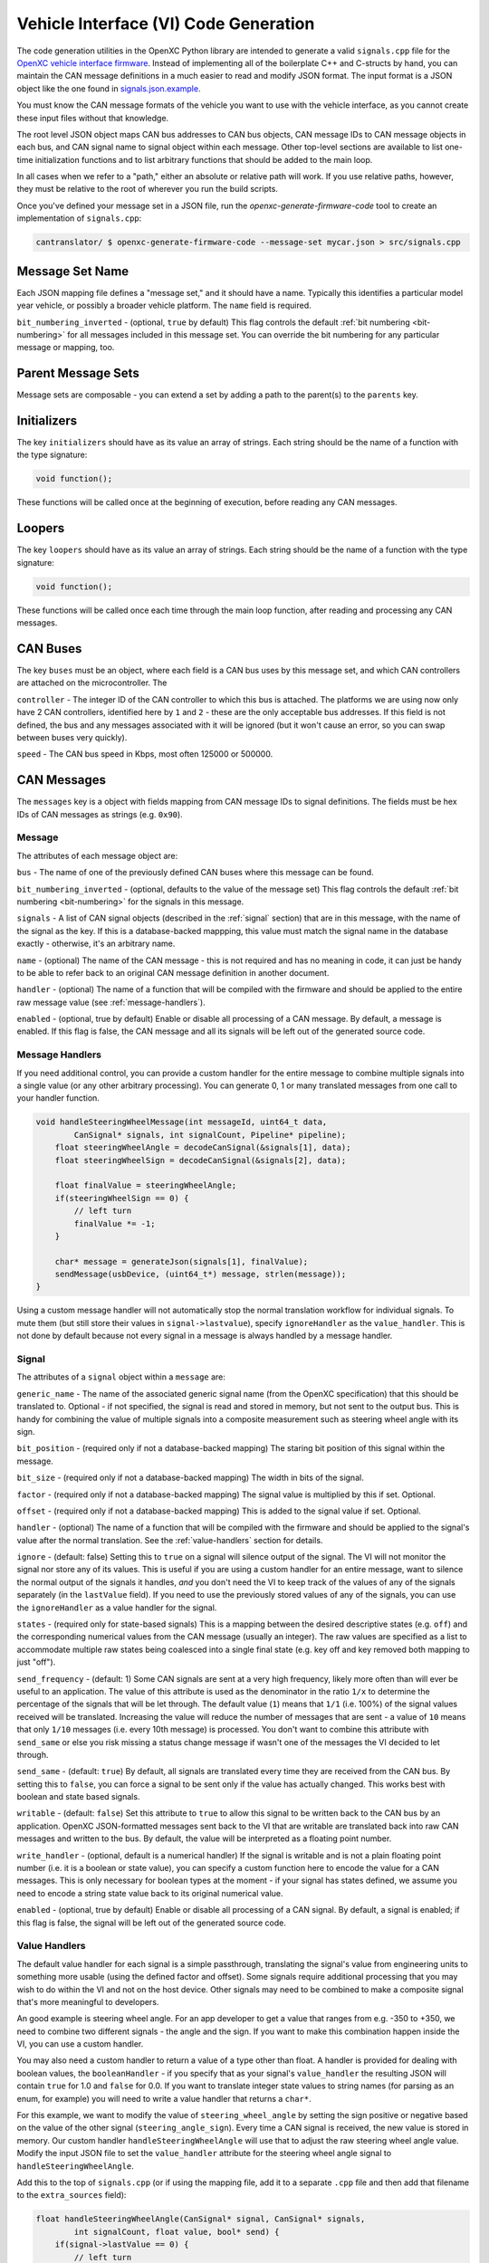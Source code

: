 =======================================
Vehicle Interface (VI) Code Generation
=======================================

The code generation utilities in the OpenXC Python library are intended to
generate a valid ``signals.cpp`` file for the `OpenXC vehicle interface firmware
<http://vi-firmware.openxcplatform.com>`_. Instead of implementing all of the
boilerplate C++ and C-structs by hand, you can maintain the CAN message
definitions in a much easier to read and modify JSON format. The input format is
a JSON object like the one found in `signals.json.example
<https://github.com/openxc/cantranslator/blob/master/src/signals.json.example>`_.

You must know the CAN message formats of the vehicle you want to use with the
vehicle interface, as you cannot create these input files without that
knowledge.

The root level JSON object maps CAN bus addresses to CAN bus objects,  CAN
message IDs to CAN message objects in each bus, and CAN signal name to signal
object within each message. Other top-level sections are available to list
one-time initialization functions and to list arbitrary functions that should be
added to the main loop.

In all cases when we refer to a "path," either an absolute or relative
path will work. If you use relative paths, however, they must be relative
to the root of wherever you run the build scripts.

Once you've defined your message set in a JSON file, run the
`openxc-generate-firmware-code` tool to create an implementation of
``signals.cpp``:

.. code-block:: sh

    cantranslator/ $ openxc-generate-firmware-code --message-set mycar.json > src/signals.cpp

Message Set Name
================

Each JSON mapping file defines a "message set," and it should have a name.
Typically this identifies a particular model year vehicle, or possibly a broader
vehicle platform. The ``name`` field is required.

``bit_numbering_inverted`` - (optional, ``true`` by default) This flag controls
the default :ref:`bit numbering <bit-numbering>` for all messages included in this message set.
You can override the bit numbering for any particular message or mapping, too.

Parent Message Sets
===================

Message sets are composable - you can extend a set by adding a path to the
parent(s) to the ``parents`` key.

Initializers
============

The key ``initializers`` should have as its value an array of strings. Each
string should be the name of a function with the type signature:

.. code-block:: c

   void function();

These functions will be called once at the beginning of execution, before
reading any CAN messages.

Loopers
=======

The key ``loopers`` should have as its value an array of strings. Each
string should be the name of a function with the type signature:

.. code-block:: c

   void function();

These functions will be called once each time through the main loop function,
after reading and processing any CAN messages.

CAN Buses
=========

The key ``buses`` must be an object, where each field is a CAN bus uses by this
message set, and which CAN controllers are attached on the microcontroller. The

``controller`` - The integer ID of the CAN controller to which this bus is
attached. The platforms we are using now only have 2 CAN controllers, identified
here by ``1`` and ``2`` - these are the only acceptable bus addresses. If this
field is not defined, the bus and any messages associated with it will be
ignored (but it won't cause an error, so you can swap between buses very
quickly).

``speed`` - The CAN bus speed in Kbps, most often 125000 or 500000.

.. _messages:

CAN Messages
============

The ``messages`` key is a object with fields mapping from CAN message IDs
to signal definitions. The fields must be hex IDs of CAN messages as
strings (e.g. ``0x90``).

Message
-------

The attributes of each message object are:

``bus`` - The name of one of the previously defined CAN buses where this message
can be found.

``bit_numbering_inverted`` - (optional, defaults to the value of the message set)
This flag controls the default :ref:`bit numbering <bit-numbering>` for the signals in this message.

``signals`` - A list of CAN signal objects (described in the :ref:`signal`
section) that are in this message, with the name of the signal as the key. If
this is a database-backed mappping, this value must match the signal name in the
database exactly - otherwise, it's an arbitrary name.

``name`` - (optional) The name of the CAN message - this is not required and has
no meaning in code, it can just be handy to be able to refer back to an original
CAN message definition in another document.

``handler`` - (optional) The name of a function that will be compiled with the
firmware and should be applied to the entire raw message value (see
:ref:`message-handlers`).

``enabled`` - (optional, true by default) Enable or disable all processing of a
CAN message. By default, a message is enabled. If this flag is false, the CAN
message and all its signals will be left out of the generated source code.

.. _message-handlers:

Message Handlers
----------------

If you need additional control, you can provide a custom handler for the
entire message to combine multiple signals into a single value (or any
other arbitrary processing). You can generate 0, 1 or many translated
messages from one call to your handler function.

.. code-block:: c

    void handleSteeringWheelMessage(int messageId, uint64_t data,
            CanSignal* signals, int signalCount, Pipeline* pipeline);
        float steeringWheelAngle = decodeCanSignal(&signals[1], data);
        float steeringWheelSign = decodeCanSignal(&signals[2], data);

        float finalValue = steeringWheelAngle;
        if(steeringWheelSign == 0) {
            // left turn
            finalValue *= -1;
        }

        char* message = generateJson(signals[1], finalValue);
        sendMessage(usbDevice, (uint64_t*) message, strlen(message));
    }

Using a custom message handler will not automatically stop the normal
translation workflow for individual signals. To mute them (but still store
their values in ``signal->lastvalue``), specify ``ignoreHandler`` as the
``value_handler``. This is not done by default because not every signal in
a message is always handled by a message handler.

.. _signal:

Signal
-------

The attributes of a ``signal`` object within a ``message`` are:

``generic_name`` - The name of the associated generic signal name (from
the OpenXC specification) that this should be translated to. Optional -
if not specified, the signal is read and stored in memory, but not sent
to the output bus. This is handy for combining the value of multiple
signals into a composite measurement such as steering wheel angle with
its sign.

``bit_position`` - (required only if not a database-backed mapping) The staring
bit position of this signal within the message.

``bit_size`` - (required only if not a database-backed mapping) The width in
bits of the signal.

``factor`` - (required only if not a database-backed mapping) The signal value
is multiplied by this if set. Optional.

``offset`` - (required only if not a database-backed mapping) This is added to
the signal value if set. Optional.

``handler`` - (optional) The name of a function that will be compiled with the
firmware and should be applied to the signal's value after the normal
translation. See the :ref:`value-handlers` section for details.

``ignore`` - (default: false) Setting this to ``true`` on a signal will silence
output of the signal. The VI will not monitor the signal nor store any of its
values. This is useful if you are using a custom handler for an entire message,
want to silence the normal output of the signals it handles, *and* you don't
need the VI to keep track of the values of any of the signals separately (in the
``lastValue`` field). If you need to use the previously stored values of any of
the signals, you can use the ``ignoreHandler`` as a value handler for the
signal.

``states`` - (required only for state-based signals) This is a mapping between
the desired descriptive states (e.g. ``off``) and the corresponding numerical
values from the CAN message (usually an integer). The raw values are specified
as a list to accommodate multiple raw states being coalesced into a single final
state (e.g. key off and key removed both mapping to just "off").

``send_frequency`` - (default: 1) Some CAN signals are sent at a very high
frequency, likely more often than will ever be useful to an application. The
value of this attribute is used as the denominator in the ratio ``1/x`` to
determine the percentage of the signals that will be let through. The default
value (``1``) means that ``1/1`` (i.e. 100%) of the signal values received will
be translated. Increasing the value will reduce the number of messages that are
sent - a value of ``10`` means that only ``1/10`` messages (i.e. every 10th
message) is processed. You don't want to combine this attribute with
``send_same`` or else you risk missing a status change message if wasn't one of
the messages the VI decided to let through.

``send_same`` - (default: ``true``) By default, all signals are translated every
time they are received from the CAN bus. By setting this to ``false``, you can
force a signal to be sent only if the value has actually changed. This works
best with boolean and state based signals.

``writable`` - (default: ``false``) Set this attribute to ``true`` to allow this
signal to be written back to the CAN bus by an application. OpenXC
JSON-formatted messages sent back to the VI that are writable are translated
back into raw CAN messages and written to the bus. By default, the value will be
interpreted as a floating point number.

``write_handler`` - (optional, default is a numerical handler) If the signal is
writable and is not a plain floating point number (i.e. it is a boolean or state
value), you can specify a custom function here to encode the value for a CAN
messages. This is only necessary for boolean types at the moment - if your
signal has states defined, we assume you need to encode a string state value
back to its original numerical value.

``enabled`` - (optional, true by default) Enable or disable all processing of a
CAN signal. By default, a signal is enabled; if this flag is false, the signal
will be left out of the generated source code.

.. _value-handlers:

Value Handlers
--------------

The default value handler for each signal is a simple passthrough,
translating the signal's value from engineering units to something more
usable (using the defined factor and offset). Some signals require
additional processing that you may wish to do within the VI and
not on the host device. Other signals may need to be combined to make a
composite signal that's more meaningful to developers.

An good example is steering wheel angle. For an app developer to get a
value that ranges from e.g. -350 to +350, we need to combine two
different signals - the angle and the sign. If you want to make this
combination happen inside the VI, you can use a custom handler.

You may also need a custom handler to return a value of a type other
than float. A handler is provided for dealing with boolean values, the
``booleanHandler`` - if you specify that as your signal's
``value_handler`` the resulting JSON will contain ``true`` for 1.0 and
``false`` for 0.0. If you want to translate integer state values to
string names (for parsing as an enum, for example) you will need to
write a value handler that returns a ``char*``.

For this example, we want to modify the value of ``steering_wheel_angle``
by setting the sign positive or negative based on the value of the other
signal (``steering_angle_sign``). Every time a CAN signal is received, the
new value is stored in memory. Our custom handler
``handleSteeringWheelAngle`` will use that to adjust the raw steering
wheel angle value. Modify the input JSON file to set the ``value_handler``
attribute for the steering wheel angle signal to
``handleSteeringWheelAngle``.

Add this to the top of ``signals.cpp`` (or if using the mapping file, add it to
a separate ``.cpp`` file and then add that filename to the ``extra_sources``
field):

.. code-block:: c

    float handleSteeringWheelAngle(CanSignal* signal, CanSignal* signals,
            int signalCount, float value, bool* send) {
        if(signal->lastValue == 0) {
            // left turn
            value *= -1;
        }
        return value;
    }

The valid return types for value handlers are ``bool``, ``float`` and
``char*`` - the function prototype must match one of:

.. code-block:: c

    char* customHandler(CanSignal* signal, CanSignal* signals, int signalCount,
            float value, bool* send);

    float customHandler(CanSignal* signal, CanSignal* signals, int signalCount,
            float value, bool* send);

    bool customhandler(cansignal* signal, cansignal* signals, int signalCount,
            float value, bool* send);

where ``signal`` is a pointer to the ``CanSignal`` this is handling,
``signals`` is an array of all signals, ``value`` is the raw value
from CAN and ``send`` is a flag to indicate if this should be sent over
USB.

The ``bool* send`` parameter is a pointer to a ``bool`` you can flip to
``false`` if this signal value need not be sent over USB. This can be
useful if you don't want to keep notifying the same status over and over
again, but only in the event of a change in value (you can use the
``lastValue`` field on the CanSignal object to determine if this is true).
It's also good practice to inspect the value of ``send`` when your custom
handler is called - the normal translation workflow may have decided the
data shouldn't be sent (e.g. the value hasn't changed and ``sendSame ==
false``). Handlers are called every time a signal is received, even if
``send == false``, so that you have the flexibility to implement custom
processing that depends on receiving every data point.

A known issue with this method is that there is no guarantee that the
last value of another signal arrived in the message or before/after the
value you're current modifying. For steering wheel angle, that's
probably OK - for other signals, not so much.

Mappings
========

The ``mappings`` field is an optional field allows you to move the definitions
from the ``messages`` list to separate files for improved composability and
readability.

For an example of a message set using mappings, see the
`mapped-signals.json.example
<https://github.com/openxc/cantranslator/blob/master/src/mapped-signals.json.example>`_
file in the repository.

The ``mappings`` field must be a list of JSON objects with:

``mapping`` - a path to a JSON file containing a single object with the key
``messages``, containing objects formatted as the :ref:`Messages` section
documents. In short, you can pull out the ``messages`` key from the main file
and throw it into a separate file and link it in here.

``bus`` - (optional) The name of one of the defined CAN buses where these
messages can be found - this value will be set for all of the messages contained
the mapping file, but can be overridden by setting ``bus`` again in an individual
message.

``database`` - (optional) a path to
a CAN message database associated with these mappings. Right now, XML exported
from Vector CANdb++ is supported. If this is defined, you can leave the bit
position, bit size, factor, offset, max and min values out of the ``mapping``
file - they will be picked up automatically from the database.

``bit_numbering_inverted`` - (optional, defaults to the value of the message
set) This flag controls the default :ref:`bit numbering <bit-numbering>` for the
messages contained in this mapping. Messages in the mapping can override the bit
numbering by explicitly specifying their own value for this flag.

``enabled`` - (optional, true by default) Enable or disable all processing of
the CAN messages in a mapping. By default, a mapping is enabled; if this flag is
false, all CAN message and signals from the mapping will be excluded from the
generated source code.

Database-backed Mappings
--------------------------

If you use Vector DBC files to store your "gold standard" CAN signal
definitions, you can save some effort by using the static CAN messages
definition from the database instead of repeating it in JSON.

In the database ``mapping`` file referred to earlier, you only need to define
(at minimum) the generic name for each signal in the message.

The code generation script merges your JSON mapping with an XML version of the
database. It pulls the necessary details of the messages from the database (bit
position, bit size, offset, etc.), saving you from defining the tedious and
error-prone parts in multiple places.

Extra Sources
=============

The ``extra_sources`` key is an optional list of C++ source files that should be
injected into the generated ``signals.cpp`` file. These may include value
handlers, message handlers, initializers or custom loopers.

Commands
========

The ``commands`` field is a mapping of arbitrary command names to functions that
should be called to run arbitrary code in the VI on-demand (e.g. sending
multiple CAN signals at once). The value of this attribute is a list of objects
with these attributes:

``name`` - The name of the command to be recognized on the OpenXC translated
interface.

``enabled`` - (optional, true by default) Enable or disable all processing of a
command. By default, a command is enabled. If this flag is false, the command
will be excluded from the generated source code.

``handler`` - The name of a custom command handler function (that matches the
``CommandHandler`` function prototype from ``canutil.h``) that should
be called when the named command arrives over the translated VI interface (e.g.
USB or Bluetooth).

.. code-block:: c

    bool (*CommandHandler)(const char* name, cJSON* value, cJSON* event,
            CanSignal* signals, int signalCount);

Any message received from the USB host with that given command name will be
passed to your handler. This is useful for situations where there isn't a 1 to
1 mapping between OpenXC command and CAN signal, e.g. if the left and right turn
signal are split into two signals instead of the 1 state-based signal used by
OpenXC. You can use the ``sendCanSignal`` function in ``canwrite.h`` to do the
actual data sending on the CAN bus.

.. _bit-numbering:

Bit Numbering
=============

Because of different software tools and conventions in the industry, there are
multiple ways to refer to bits within a CAN message. This doesn't change the
actual data representation (like a different *byte* order would) but it changes
how you refer to different bit positions for CAN signals.

The vehicle interface C++ source assumes the number of the highest order bit of
a 64-bit CAN message is 0, and the numbering continuous left to right:

.. code-block:: none

   Hex:         0x83                     46
   Binary:      10000011              01000110
   Bit pos:   0 1 2 3 4 5 6 7   8 9 10 11 12 13 14 15 ...etc.

The tool used at Ford to document CAN messages (Vector DBC files) uses an
"inverted" numbering by default. In each byte of a CAN message, they start
counting bits from the *rightmost bit*, e.g.:

.. code-block:: none

   Hex:         0x83                     46
   Binary:      10000011              01000110
   Bit pos:   7 6 5 4 3 2 1 0   15 14 13 12 11 10 9 8 ...etc.

When building ``CanSignal`` structs manually, you must use the normal,
non-inverted bit numbering.

When using JSON mapping format and the code generation tools, you can control
the bit numbering with the ``bit_numbering_inverted`` flag. By default it
assumes inverted bit ordering (since the most common use case for the mappings
up until now is the pull data from DBC files).

